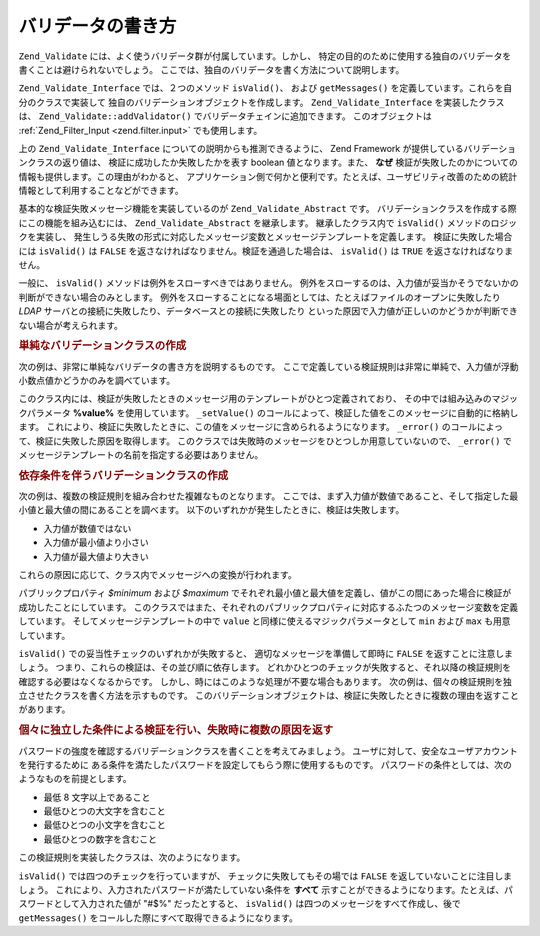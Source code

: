 .. EN-Revision: none
.. _zend.validator.writing_validators:

バリデータの書き方
=========

``Zend_Validate`` には、よく使うバリデータ群が付属しています。しかし、
特定の目的のために使用する独自のバリデータを書くことは避けられないでしょう。
ここでは、独自のバリデータを書く方法について説明します。

``Zend_Validate_Interface`` では、２つのメソッド ``isValid()``\ 、 および ``getMessages()``
を定義しています。これらを自分のクラスで実装して
独自のバリデーションオブジェクトを作成します。 ``Zend_Validate_Interface``
を実装したクラスは、 ``Zend_Validate::addValidator()``
でバリデータチェインに追加できます。 このオブジェクトは :ref:`Zend_Filter_Input
<zend.filter.input>` でも使用します。

上の ``Zend_Validate_Interface`` についての説明からも推測できるように、 Zend Framework
が提供しているバリデーションクラスの返り値は、
検証に成功したか失敗したかを表す boolean 値となります。また、 **なぜ**
検証が失敗したのかについての情報も提供します。この理由がわかると、
アプリケーション側で何かと便利です。たとえば、ユーザビリティ改善のための統計情報として利用することなどができます。　

基本的な検証失敗メッセージ機能を実装しているのが ``Zend_Validate_Abstract`` です。
バリデーションクラスを作成する際にこの機能を組み込むには、 ``Zend_Validate_Abstract``
を継承します。 継承したクラス内で ``isValid()`` メソッドのロジックを実装し、
発生しうる失敗の形式に対応したメッセージ変数とメッセージテンプレートを定義します。
検証に失敗した場合には ``isValid()`` は ``FALSE``
を返さなければなりません。検証を通過した場合は、 ``isValid()`` は ``TRUE``
を返さなければなりません。

一般に、 ``isValid()`` メソッドは例外をスローすべきではありません。
例外をスローするのは、入力値が妥当かそうでないかの判断ができない場合のみとします。
例外をスローすることになる場面としては、たとえばファイルのオープンに失敗したり
*LDAP* サーバとの接続に失敗したり、データベースとの接続に失敗したり
といった原因で入力値が正しいのかどうかが判断できない場合が考えられます。

.. _zend.validator.writing_validators.example.simple:

.. rubric:: 単純なバリデーションクラスの作成

次の例は、非常に単純なバリデータの書き方を説明するものです。
ここで定義している検証規則は非常に単純で、入力値が浮動小数点値かどうかのみを調べています。

.. code-block:: php
   :linenos:

   class MyValid_Float extends Zend_Validate_Abstract
   {
       const FLOAT = 'float';

       protected $_messageTemplates = array(
           self::FLOAT => "'%value%' は浮動小数点値ではありません"
       );

       public function isValid($value)
       {
           $this->_setValue($value);

           if (!is_float($value)) {
               $this->_error(self::FLOAT);
               return false;
           }

           return true;
       }
   }

このクラス内には、検証が失敗したときのメッセージ用のテンプレートがひとつ定義されており、
その中では組み込みのマジックパラメータ **%value%** を使用しています。 ``_setValue()``
のコールによって、検証した値をこのメッセージに自動的に格納します。
これにより、検証に失敗したときに、この値をメッセージに含められるようになります。
``_error()`` のコールによって、検証に失敗した原因を取得します。
このクラスでは失敗時のメッセージをひとつしか用意していないので、 ``_error()``
でメッセージテンプレートの名前を指定する必要はありません。

.. _zend.validator.writing_validators.example.conditions.dependent:

.. rubric:: 依存条件を伴うバリデーションクラスの作成

次の例は、複数の検証規則を組み合わせた複雑なものとなります。
ここでは、まず入力値が数値であること、そして指定した最小値と最大値の間にあることを調べます。
以下のいずれかが発生したときに、検証は失敗します。

- 入力値が数値ではない

- 入力値が最小値より小さい

- 入力値が最大値より大きい

これらの原因に応じて、クラス内でメッセージへの変換が行われます。

.. code-block:: php
   :linenos:

   class MyValid_NumericBetween extends Zend_Validate_Abstract
   {
       const MSG_NUMERIC = 'msgNumeric';
       const MSG_MINIMUM = 'msgMinimum';
       const MSG_MAXIMUM = 'msgMaximum';

       public $minimum = 0;
       public $maximum = 100;

       protected $_messageVariables = array(
           'min' => 'minimum',
           'max' => 'maximum'
       );

       protected $_messageTemplates = array(
           self::MSG_NUMERIC => "'%value%' は数値ではありません",
           self::MSG_MINIMUM => "'%value%' は '%min%' 以上でなければなりません",
           self::MSG_MAXIMUM => "'%value%' は '%max%' 以下でなければなりません"
       );

       public function isValid($value)
       {
           $this->_setValue($value);

           if (!is_numeric($value)) {
               $this->_error(self::MSG_NUMERIC);
               return false;
           }

           if ($value < $this->minimum) {
               $this->_error(self::MSG_MINIMUM);
               return false;
           }

           if ($value > $this->maximum) {
               $this->_error(self::MSG_MAXIMUM);
               return false;
           }

           return true;
       }
   }

パブリックプロパティ *$minimum* および *$maximum*
でそれぞれ最小値と最大値を定義し、値がこの間にあった場合に検証が成功したことにしています。
このクラスではまた、それぞれのパブリックプロパティに対応するふたつのメッセージ変数を定義しています。
そしてメッセージテンプレートの中で ``value``
と同様に使えるマジックパラメータとして ``min`` および ``max`` も用意しています。

``isValid()`` での妥当性チェックのいずれかが失敗すると、
適切なメッセージを準備して即時に ``FALSE`` を返すことに注意しましょう。
つまり、これらの検証は、その並び順に依存します。
どれかひとつのチェックが失敗すると、それ以降の検証規則を確認する必要はなくなるからです。
しかし、時にはこのような処理が不要な場合もあります。
次の例は、個々の検証規則を独立させたクラスを書く方法を示すものです。
このバリデーションオブジェクトは、検証に失敗したときに複数の理由を返すことがあります。

.. _zend.validator.writing_validators.example.conditions.independent:

.. rubric:: 個々に独立した条件による検証を行い、失敗時に複数の原因を返す

パスワードの強度を確認するバリデーションクラスを書くことを考えてみましょう。
ユーザに対して、安全なユーザアカウントを発行するために
ある条件を満たしたパスワードを設定してもらう際に使用するものです。
パスワードの条件としては、次のようなものを前提とします。

- 最低 8 文字以上であること

- 最低ひとつの大文字を含むこと

- 最低ひとつの小文字を含むこと

- 最低ひとつの数字を含むこと

この検証規則を実装したクラスは、次のようになります。

.. code-block:: php
   :linenos:

   class MyValid_PasswordStrength extends Zend_Validate_Abstract
   {
       const LENGTH = 'length';
       const UPPER  = 'upper';
       const LOWER  = 'lower';
       const DIGIT  = 'digit';

       protected $_messageTemplates = array(
           self::LENGTH => "'%value%' は少なくとも 8 文字以上でなければなりません",
           self::UPPER  => "'%value%' には最低ひとつの大文字が必要です",
           self::LOWER  => "'%value%' には最低ひとつの小文字が必要です",
           self::DIGIT  => "'%value%' には最低ひとつの数字が必要です"
       );

       public function isValid($value)
       {
           $this->_setValue($value);

           $isValid = true;

           if (strlen($value) < 8) {
               $this->_error(self::LENGTH);
               $isValid = false;
           }

           if (!preg_match('/[A-Z]/', $value)) {
               $this->_error(self::UPPER);
               $isValid = false;
           }

           if (!preg_match('/[a-z]/', $value)) {
               $this->_error(self::LOWER);
               $isValid = false;
           }

           if (!preg_match('/\d/', $value)) {
               $this->_error(self::DIGIT);
               $isValid = false;
           }

           return $isValid;
       }
   }

``isValid()`` では四つのチェックを行っていますが、 チェックに失敗してもその場では
``FALSE`` を返していないことに注目しましょう。
これにより、入力されたパスワードが満たしていない条件を **すべて**
示すことができるようになります。たとえば、パスワードとして入力された値が "#$%"
だったとすると、 ``isValid()`` は四つのメッセージをすべて作成し、後で ``getMessages()``
をコールした際にすべて取得できるようになります。


